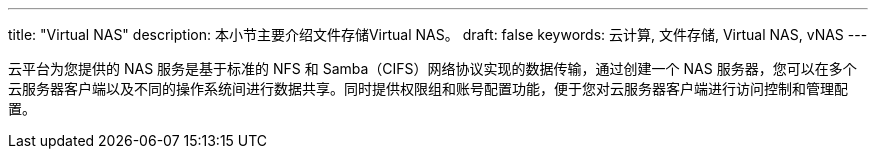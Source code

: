 ---
title: "Virtual NAS"
description: 本小节主要介绍文件存储Virtual NAS。
draft: false
keywords: 云计算, 文件存储, Virtual NAS, vNAS
---

云平台为您提供的 NAS 服务是基于标准的 NFS 和 Samba（CIFS）网络协议实现的数据传输，通过创建一个 NAS 服务器，您可以在多个云服务器客户端以及不同的操作系统间进行数据共享。同时提供权限组和账号配置功能，便于您对云服务器客户端进行访问控制和管理配置。
